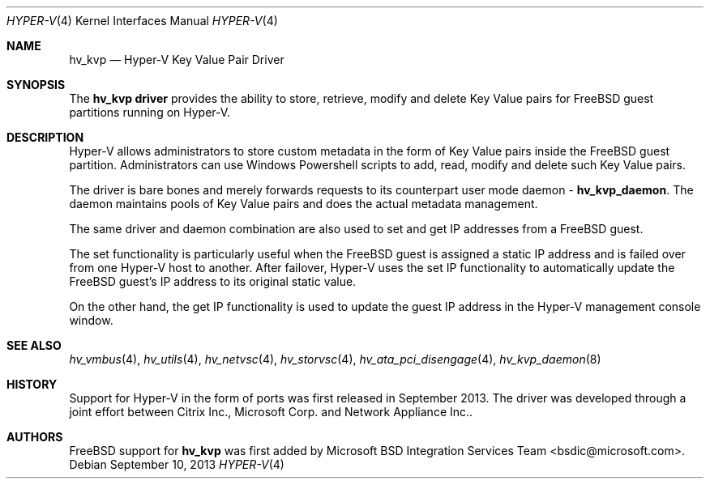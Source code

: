 .\" Copyright (c) 2012 Microsoft Corp.
.\" All rights reserved.
.\"
.\" Redistribution and use in source and binary forms, with or without
.\" modification, are permitted provided that the following conditions
.\" are met:
.\" 1. Redistributions of source code must retain the above copyright
.\"    notice, this list of conditions and the following disclaimer.
.\" 2. Redistributions in binary form must reproduce the above copyright
.\"    notice, this list of conditions and the following disclaimer in the
.\"    documentation and/or other materials provided with the distribution.
.\"
.\" THIS SOFTWARE IS PROVIDED BY THE AUTHOR AND CONTRIBUTORS ``AS IS'' AND
.\" ANY EXPRESS OR IMPLIED WARRANTIES, INCLUDING, BUT NOT LIMITED TO, THE
.\" IMPLIED WARRANTIES OF MERCHANTABILITY AND FITNESS FOR A PARTICULAR PURPOSE
.\" ARE DISCLAIMED.  IN NO EVENT SHALL THE AUTHOR OR CONTRIBUTORS BE LIABLE
.\" FOR ANY DIRECT, INDIRECT, INCIDENTAL, SPECIAL, EXEMPLARY, OR CONSEQUENTIAL
.\" DAMAGES (INCLUDING, BUT NOT LIMITED TO, PROCUREMENT OF SUBSTITUTE GOODS
.\" OR SERVICES; LOSS OF USE, DATA, OR PROFITS; OR BUSINESS INTERRUPTION)
.\" HOWEVER CAUSED AND ON ANY THEORY OF LIABILITY, WHETHER IN CONTRACT, STRICT
.\" LIABILITY, OR TORT (INCLUDING NEGLIGENCE OR OTHERWISE) ARISING IN ANY WAY
.\" OUT OF THE USE OF THIS SOFTWARE, EVEN IF ADVISED OF THE POSSIBILITY OF
.\" SUCH DAMAGE.
.\"
.Dd September 10, 2013
.Dt HYPER-V 4
.Os
.Sh NAME
.Nm hv_kvp
.Nd Hyper-V Key Value Pair Driver
.Sh SYNOPSIS
The \fBhv_kvp driver\fP provides the ability to store, retrieve, modify and delete 
Key Value pairs for FreeBSD guest partitions running on Hyper-V.
.Sh DESCRIPTION
Hyper-V allows administrators to store custom metadata in the form
of Key Value pairs inside the FreeBSD guest partition. Administrators can
use Windows Powershell scripts to add, read, modify and delete such
Key Value pairs.

The driver is bare bones and merely forwards requests to its counterpart
user mode daemon - \fBhv_kvp_daemon\fP. The daemon maintains pools of Key Value
pairs and does the actual metadata management.

The same driver and daemon combination are also used to set and get
IP addresses from a FreeBSD guest. 

The set functionality is particularly
useful when the FreeBSD guest is assigned a static IP address and is failed
over from one Hyper-V host to another. After failover, Hyper-V uses the set IP
functionality to automatically
update the FreeBSD guest's IP address to its original static value. 

On the other hand, the get IP functionality is used to update the guest IP
address in the Hyper-V management console window.
.Sh SEE ALSO
.Xr hv_vmbus 4 ,
.Xr hv_utils 4 ,
.Xr hv_netvsc 4 ,
.Xr hv_storvsc 4 ,
.Xr hv_ata_pci_disengage 4 ,
.Xr hv_kvp_daemon 8
.Sh HISTORY
Support for Hyper-V in the form of ports was first released in September 2013.
The driver was developed through a joint effort between Citrix Inc., 
Microsoft Corp. and Network Appliance Inc..
.Sh AUTHORS
.An -nosplit
.Fx
support for \fBhv_kvp\fP was first added by
.An Microsoft BSD Integration Services Team Aq bsdic@microsoft.com .
